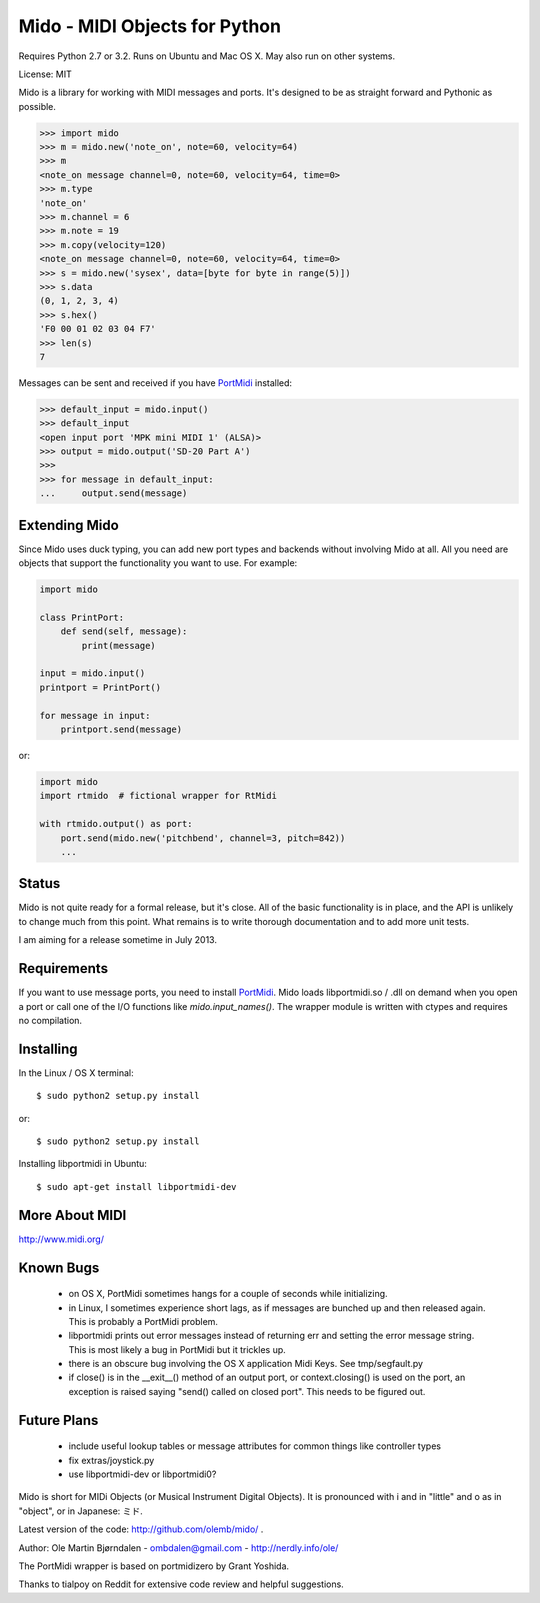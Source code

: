 Mido - MIDI Objects for Python
===============================

Requires Python 2.7 or 3.2. Runs on Ubuntu and Mac OS X. May also run
on other systems.

License: MIT

Mido is a library for working with MIDI messages and ports. It's
designed to be as straight forward and Pythonic as possible.

.. code:: python

    >>> import mido
    >>> m = mido.new('note_on', note=60, velocity=64)
    >>> m
    <note_on message channel=0, note=60, velocity=64, time=0>
    >>> m.type
    'note_on'
    >>> m.channel = 6
    >>> m.note = 19
    >>> m.copy(velocity=120)
    <note_on message channel=0, note=60, velocity=64, time=0>
    >>> s = mido.new('sysex', data=[byte for byte in range(5)])
    >>> s.data
    (0, 1, 2, 3, 4)
    >>> s.hex()
    'F0 00 01 02 03 04 F7'
    >>> len(s)
    7

Messages can be sent and received if you have `PortMidi
<http://sourceforge.net/p/portmedia/wiki/portmidi/>`_ installed:

.. code:: python

    >>> default_input = mido.input()
    >>> default_input
    <open input port 'MPK mini MIDI 1' (ALSA)>
    >>> output = mido.output('SD-20 Part A')
    >>> 
    >>> for message in default_input:
    ...     output.send(message)


Extending Mido
---------------

Since Mido uses duck typing, you can add new port types and backends
without involving Mido at all. All you need are objects that support
the functionality you want to use. For example:

.. code:: python

    import mido
    
    class PrintPort:
        def send(self, message):
            print(message)
    
    input = mido.input()
    printport = PrintPort()
    
    for message in input:
        printport.send(message)
    
or:

.. code:: python

    import mido
    import rtmido  # fictional wrapper for RtMidi

    with rtmido.output() as port:
        port.send(mido.new('pitchbend', channel=3, pitch=842))
        ...


Status
-------

Mido is not quite ready for a formal release, but it's close. All of
the basic functionality is in place, and the API is unlikely to change
much from this point. What remains is to write thorough documentation
and to add more unit tests.

I am aiming for a release sometime in July 2013.


Requirements
-------------

If you want to use message ports, you need to install `PortMidi
<http://sourceforge.net/p/portmedia/wiki/portmidi/>`_. Mido loads
libportmidi.so / .dll on demand when you open a port or call one of
the I/O functions like `mido.input_names()`. The wrapper module is
written with ctypes and requires no compilation.


Installing
-----------

In the Linux / OS X terminal::

    $ sudo python2 setup.py install

or::

    $ sudo python2 setup.py install

Installing libportmidi in Ubuntu::

    $ sudo apt-get install libportmidi-dev


More About MIDI
----------------

http://www.midi.org/


Known Bugs
-----------

  - on OS X, PortMidi sometimes hangs for a couple of seconds while
    initializing.

  - in Linux, I sometimes experience short lags, as if messages
    are bunched up and then released again. This is probably a PortMidi
    problem.

  - libportmidi prints out error messages instead of returning err and
    setting the error message string. This is most likely a bug in
    PortMidi but it trickles up.
    
  - there is an obscure bug involving the OS X application Midi Keys.
    See tmp/segfault.py

  - if close() is in the __exit__() method of an output port, or
    context.closing() is used on the port, an exception is raised
    saying "send() called on closed port". This needs to be figured
    out.


Future Plans
-------------

   - include useful lookup tables or message attributes for common
     things like controller types

   - fix extras/joystick.py

   - use libportmidi-dev or libportmidi0?


Mido is short for MIDi Objects (or Musical Instrument Digital
Objects). It is pronounced with i and in "little" and o as in
"object", or in Japanese: ミド.

Latest version of the code: http://github.com/olemb/mido/ .

Author: Ole Martin Bjørndalen - ombdalen@gmail.com - http://nerdly.info/ole/

The PortMidi wrapper is based on portmidizero by Grant Yoshida.

Thanks to tialpoy on Reddit for extensive code review and helpful
suggestions.
